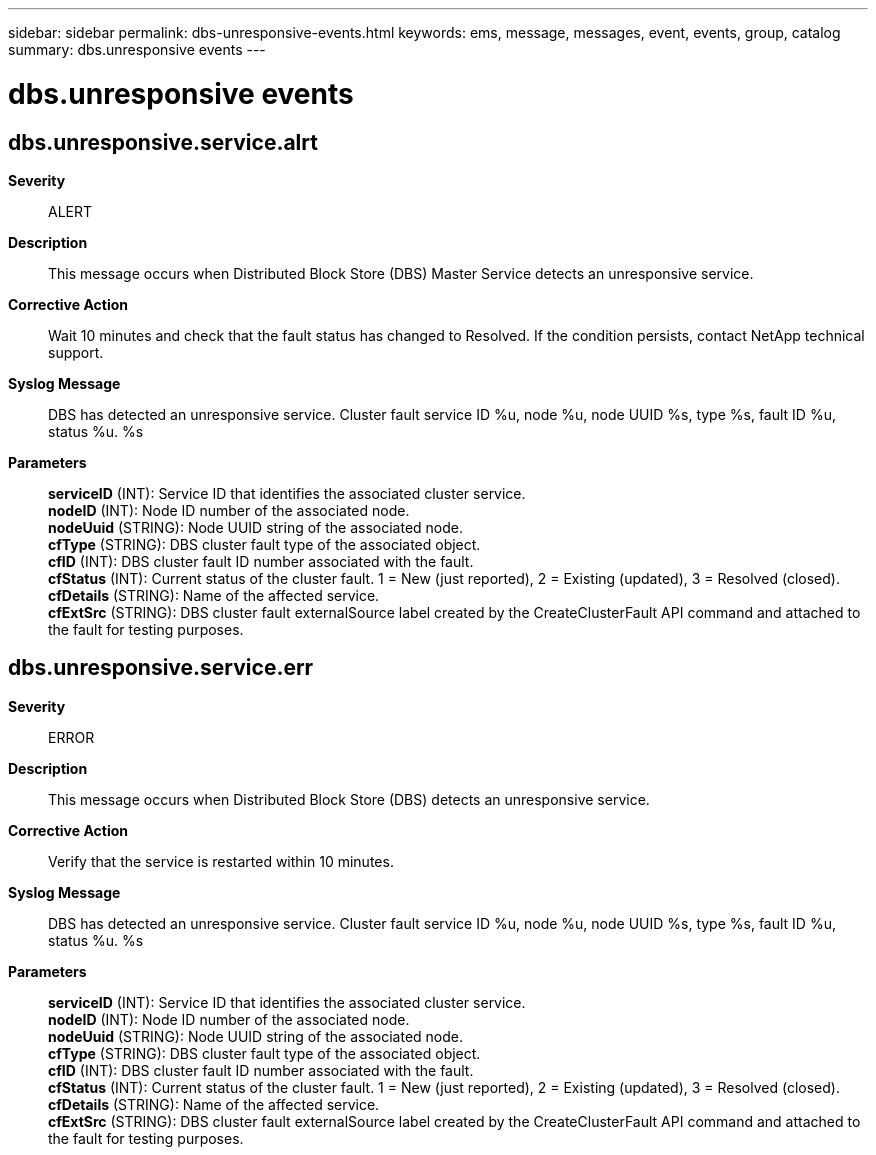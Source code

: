 ---
sidebar: sidebar
permalink: dbs-unresponsive-events.html
keywords: ems, message, messages, event, events, group, catalog
summary: dbs.unresponsive events
---

= dbs.unresponsive events
:toclevels: 1
:hardbreaks:
:nofooter:
:icons: font
:linkattrs:
:imagesdir: ./media/

== dbs.unresponsive.service.alrt
*Severity*::
ALERT
*Description*::
This message occurs when Distributed Block Store (DBS) Master Service detects an unresponsive service.
*Corrective Action*::
Wait 10 minutes and check that the fault status has changed to Resolved. If the condition persists, contact NetApp technical support.
*Syslog Message*::
DBS has detected an unresponsive service. Cluster fault service ID %u, node %u, node UUID %s, type %s, fault ID %u, status %u. %s
*Parameters*::
*serviceID* (INT): Service ID that identifies the associated cluster service.
*nodeID* (INT): Node ID number of the associated node.
*nodeUuid* (STRING): Node UUID string of the associated node.
*cfType* (STRING): DBS cluster fault type of the associated object.
*cfID* (INT): DBS cluster fault ID number associated with the fault.
*cfStatus* (INT): Current status of the cluster fault. 1 = New (just reported), 2 = Existing (updated), 3 = Resolved (closed).
*cfDetails* (STRING): Name of the affected service.
*cfExtSrc* (STRING): DBS cluster fault externalSource label created by the CreateClusterFault API command and attached to the fault for testing purposes.

== dbs.unresponsive.service.err
*Severity*::
ERROR
*Description*::
This message occurs when Distributed Block Store (DBS) detects an unresponsive service.
*Corrective Action*::
Verify that the service is restarted within 10 minutes.
*Syslog Message*::
DBS has detected an unresponsive service. Cluster fault service ID %u, node %u, node UUID %s, type %s, fault ID %u, status %u. %s
*Parameters*::
*serviceID* (INT): Service ID that identifies the associated cluster service.
*nodeID* (INT): Node ID number of the associated node.
*nodeUuid* (STRING): Node UUID string of the associated node.
*cfType* (STRING): DBS cluster fault type of the associated object.
*cfID* (INT): DBS cluster fault ID number associated with the fault.
*cfStatus* (INT): Current status of the cluster fault. 1 = New (just reported), 2 = Existing (updated), 3 = Resolved (closed).
*cfDetails* (STRING): Name of the affected service.
*cfExtSrc* (STRING): DBS cluster fault externalSource label created by the CreateClusterFault API command and attached to the fault for testing purposes.
